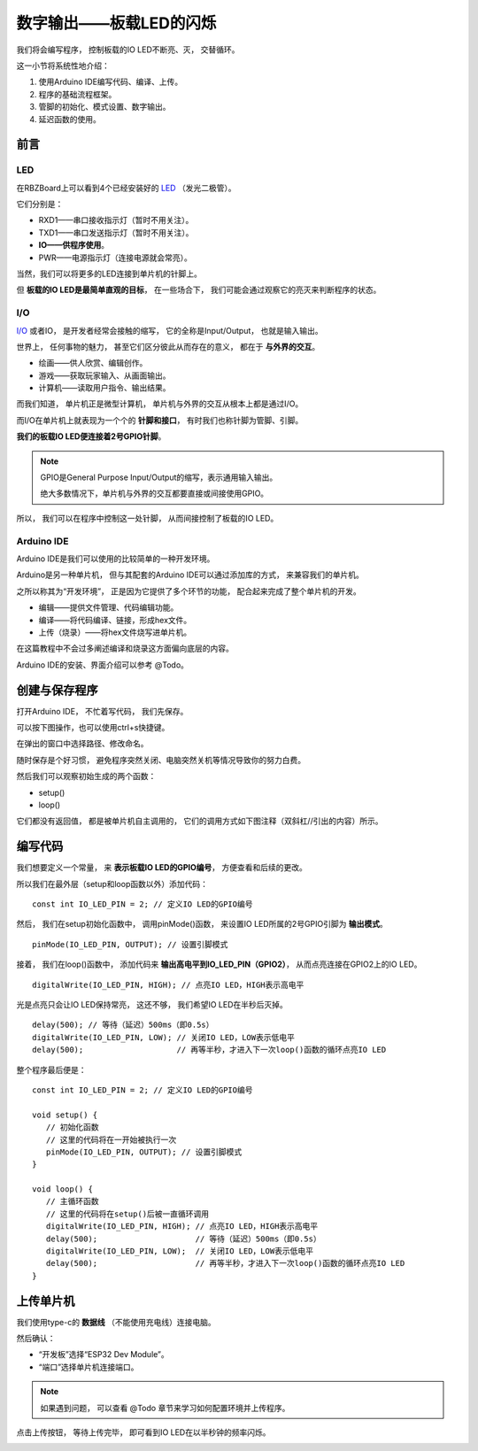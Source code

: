 .. _doc_tutorial_basic_01_led:

数字输出——板载LED的闪烁
==================================================

我们将会编写程序，
控制板载的IO LED不断亮、灭，
交替循环。

这一小节将系统性地介绍：

1. 使用Arduino IDE编写代码、编译、上传。
2. 程序的基础流程框架。
3. 管脚的初始化、模式设置、数字输出。
4. 延迟函数的使用。

前言
~~~~~~~~~~~~

LED
----------------

在RBZBoard上可以看到4个已经安装好的
`LED <https://zh.wikipedia.org/wiki/%E7%99%BC%E5%85%89%E4%BA%8C%E6%A5%B5%E7%AE%A1>`_
（发光二极管）。

.. image:: assets/led.png

它们分别是：

- RXD1——串口接收指示灯（暂时不用关注）。
- TXD1——串口发送指示灯（暂时不用关注）。
- **IO——供程序使用**。
- PWR——电源指示灯（连接电源就会常亮）。

当然，我们可以将更多的LED连接到单片机的针脚上。

但 **板载的IO LED是最简单直观的目标**，
在一些场合下，
我们可能会通过观察它的亮灭来判断程序的状态。

I/O
----------------
`I/O <https://zh.wikipedia.org/wiki/I/O>`_
或者IO，
是开发者经常会接触的缩写，
它的全称是Input/Output，
也就是输入输出。

世界上，
任何事物的魅力，
甚至它们区分彼此从而存在的意义，
都在于 **与外界的交互**。

- 绘画——供人欣赏、编辑创作。
- 游戏——获取玩家输入、从画面输出。
- 计算机——读取用户指令、输出结果。

而我们知道，
单片机正是微型计算机，
单片机与外界的交互从根本上都是通过I/O。

而I/O在单片机上就表现为一个个的 **针脚和接口**，
有时我们也称针脚为管脚、引脚。

**我们的板载IO LED便连接着2号GPIO针脚**。

.. note:: 
   GPIO是General Purpose Input/Output的缩写，表示通用输入输出。

   绝大多数情况下，单片机与外界的交互都要直接或间接使用GPIO。

所以，
我们可以在程序中控制这一处针脚，
从而间接控制了板载的IO LED。

Arduino IDE
----------------

Arduino IDE是我们可以使用的比较简单的一种开发环境。

Arduino是另一种单片机，
但与其配套的Arduino IDE可以通过添加库的方式，
来兼容我们的单片机。

之所以称其为“开发环境”，
正是因为它提供了多个环节的功能，
配合起来完成了整个单片机的开发。

- 编辑——提供文件管理、代码编辑功能。
- 编译——将代码编译、链接，形成hex文件。
- 上传（烧录）——将hex文件烧写进单片机。

在这篇教程中不会过多阐述编译和烧录这方面偏向底层的内容。

Arduino IDE的安装、界面介绍可以参考 @Todo。

创建与保存程序
~~~~~~~~~~~~~~~~~~~~~

.. highlight:: arduino

打开Arduino IDE，
不忙着写代码，
我们先保存。

可以按下图操作，也可以使用ctrl+s快捷键。

.. image:: assets/save.png

在弹出的窗口中选择路径、修改命名。

.. image:: assets/save2.png

随时保存是个好习惯，
避免程序突然关闭、电脑突然关机等情况导致你的努力白费。

然后我们可以观察初始生成的两个函数：

- setup()
- loop()

它们都没有返回值，
都是被单片机自主调用的，
它们的调用方式如下图注释（双斜杠//引出的内容）所示。

.. code-block:: arduino
   :emphasize-lines: 2-3,7-8
   :linenos:

   void setup() {
      // 初始化函数
      // 这里的代码将在一开始被执行一次
   }

   void loop() {
      // 主循环函数
      // 这里的代码将在setup()后被一直循环调用
   }

编写代码
~~~~~~~~~~~~~~~~~~~~~

我们想要定义一个常量，
来 **表示板载IO LED的GPIO编号**，
方便查看和后续的更改。

所以我们在最外层（setup和loop函数以外）添加代码：

::

   const int IO_LED_PIN = 2; // 定义IO LED的GPIO编号

然后，
我们在setup初始化函数中，
调用pinMode()函数，
来设置IO LED所属的2号GPIO引脚为 **输出模式**。

::

   pinMode(IO_LED_PIN, OUTPUT); // 设置引脚模式

接着，
我们在loop()函数中，
添加代码来 **输出高电平到IO_LED_PIN（GPIO2）**，
从而点亮连接在GPIO2上的IO LED。

::

   digitalWrite(IO_LED_PIN, HIGH); // 点亮IO LED，HIGH表示高电平

光是点亮只会让IO LED保持常亮，
这还不够，
我们希望IO LED在半秒后灭掉。

::

   delay(500); // 等待（延迟）500ms（即0.5s）
   digitalWrite(IO_LED_PIN, LOW); // 关闭IO LED，LOW表示低电平
   delay(500);                    // 再等半秒，才进入下一次loop()函数的循环点亮IO LED

整个程序最后便是：

::

   const int IO_LED_PIN = 2; // 定义IO LED的GPIO编号

   void setup() {
      // 初始化函数
      // 这里的代码将在一开始被执行一次
      pinMode(IO_LED_PIN, OUTPUT); // 设置引脚模式
   }

   void loop() {
      // 主循环函数
      // 这里的代码将在setup()后被一直循环调用
      digitalWrite(IO_LED_PIN, HIGH); // 点亮IO LED，HIGH表示高电平
      delay(500);                     // 等待（延迟）500ms（即0.5s）
      digitalWrite(IO_LED_PIN, LOW);  // 关闭IO LED，LOW表示低电平
      delay(500);                     // 再等半秒，才进入下一次loop()函数的循环点亮IO LED
   }

上传单片机
~~~~~~~~~~~~~~~~~~~~~

我们使用type-c的 **数据线** （不能使用充电线）连接电脑。

然后确认：

- “开发板”选择“ESP32 Dev Module”。
- “端口”选择单片机连接端口。

.. note::
   如果遇到问题，
   可以查看 @Todo 章节来学习如何配置环境并上传程序。

点击上传按钮，
等待上传完毕，
即可看到IO LED在以半秒钟的频率闪烁。

.. image:: assets/result.png
